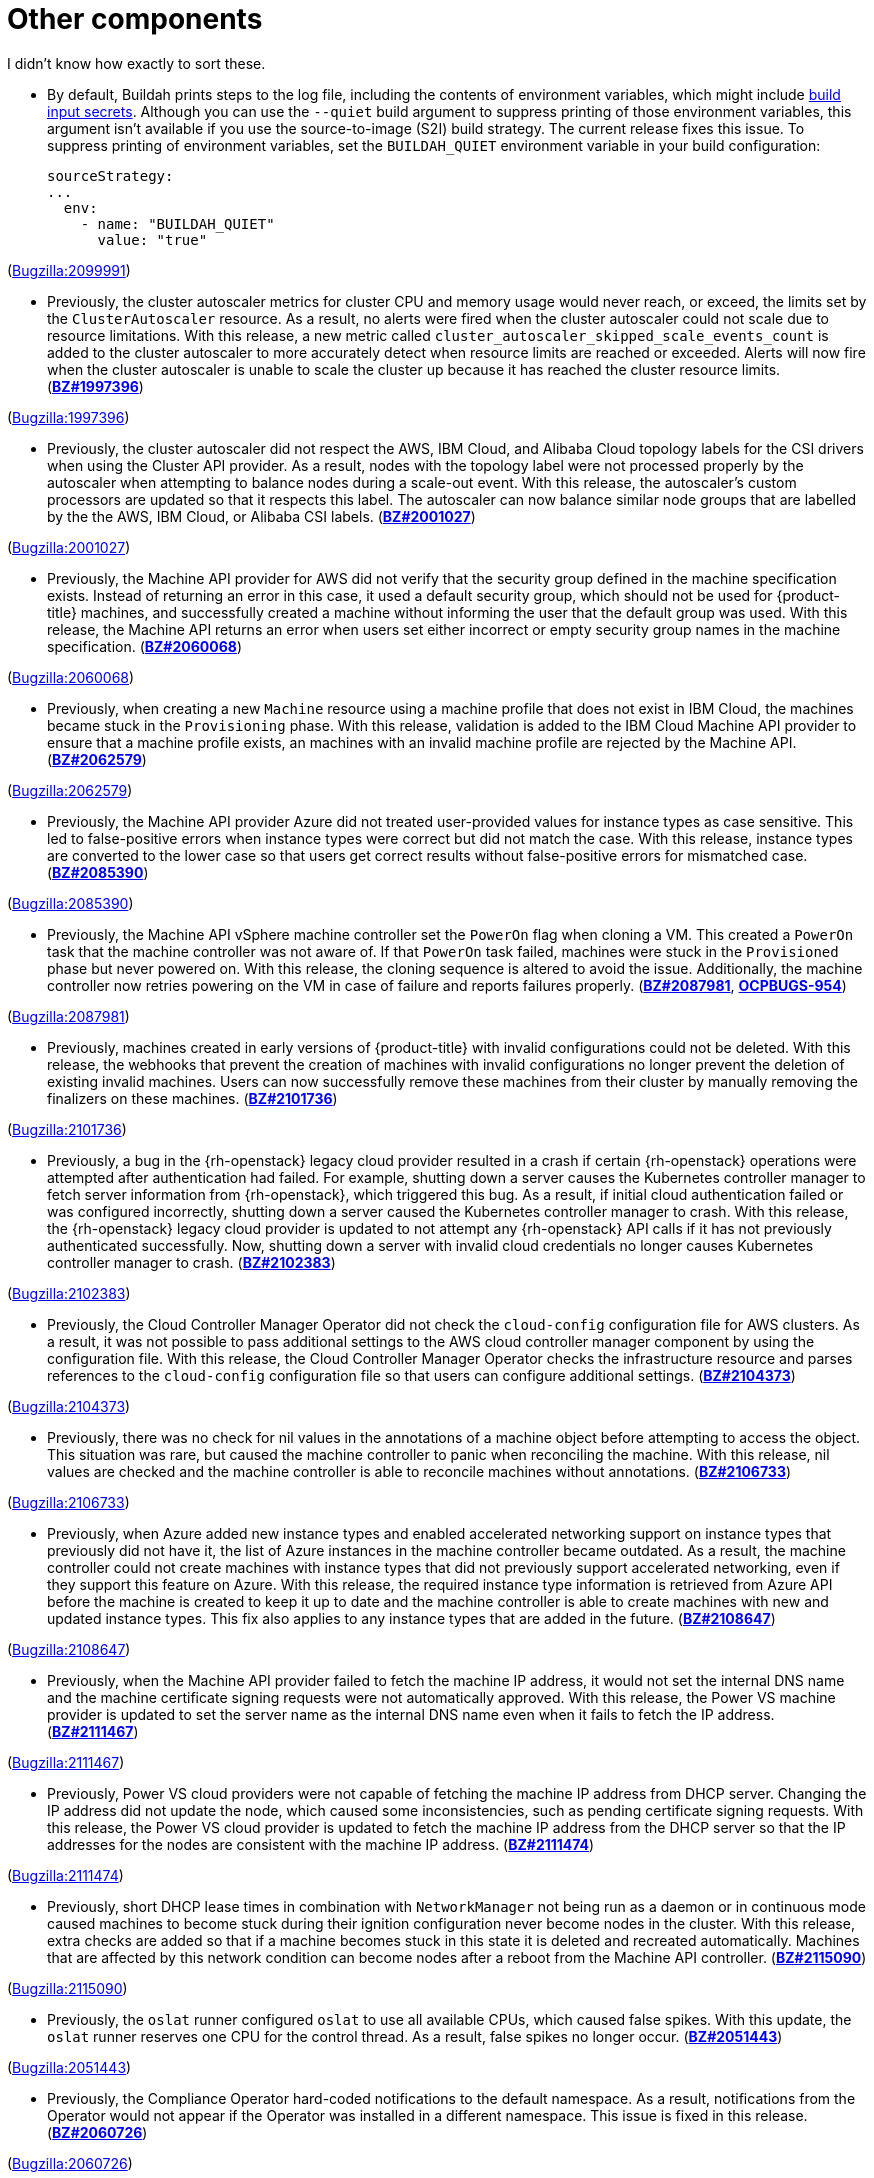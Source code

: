 [id="bug-fixes-other-components"]
= Other components

I didn't know how exactly to sort these.


[id="BZ-2099991"]
* By default, Buildah prints steps to the log file, including the contents of environment variables, which might include xref:../cicd/builds/creating-build-inputs.adoc#builds-input-secrets-configmaps_creating-build-inputs[build input secrets]. Although you can use the `--quiet` build argument to suppress printing of those environment variables, this argument isn't available if you use the source-to-image (S2I) build strategy. The current release fixes this issue. To suppress printing of environment variables, set the `BUILDAH_QUIET` environment variable in your build configuration:
+
[source,yaml]
----
sourceStrategy:
...
  env:
    - name: "BUILDAH_QUIET"
      value: "true"
----

(link:https://bugzilla.redhat.com/show_bug.cgi?id=2099991[Bugzilla:2099991]) 

[id="BZ-1997396"]
* Previously, the cluster autoscaler metrics for cluster CPU and memory usage would never reach, or exceed, the limits set by the `ClusterAutoscaler` resource. As a result, no alerts were fired when the cluster autoscaler could not scale due to resource limitations. With this release, a new metric called `cluster_autoscaler_skipped_scale_events_count` is added to the cluster autoscaler to more accurately detect when resource limits are reached or exceeded. Alerts will now fire when the cluster autoscaler is unable to scale the cluster up because it has reached the cluster resource limits. (link:https://bugzilla.redhat.com/show_bug.cgi?id=1997396[*BZ#1997396*])

(link:https://bugzilla.redhat.com/show_bug.cgi?id=1997396[Bugzilla:1997396]) 

[id="BZ-2001027"]
* Previously, the cluster autoscaler did not respect the AWS, IBM Cloud, and Alibaba Cloud topology labels for the CSI drivers when using the Cluster API provider. As a result, nodes with the topology label were not processed properly by the autoscaler when attempting to balance nodes during a scale-out event. With this release, the autoscaler's custom processors are updated so that it respects this label. The autoscaler can now balance similar node groups that are labelled by the the AWS, IBM Cloud, or Alibaba CSI labels. (link:https://bugzilla.redhat.com/show_bug.cgi?id=2001027[*BZ#2001027*])

(link:https://bugzilla.redhat.com/show_bug.cgi?id=2001027[Bugzilla:2001027]) 

[id="BZ-2060068"]
* Previously, the Machine API provider for AWS did not verify that the security group defined in the machine specification exists. Instead of returning an error in this case, it used a default security group, which should not be used for {product-title} machines, and successfully created a machine without informing the user that the default group was used. With this release, the Machine API returns an error when users set either incorrect or empty security group names in the machine specification. (link:https://bugzilla.redhat.com/show_bug.cgi?id=2060068[*BZ#2060068*])

(link:https://bugzilla.redhat.com/show_bug.cgi?id=2060068[Bugzilla:2060068]) 

[id="BZ-2062579"]
* Previously, when creating a new `Machine` resource using a machine profile that does not exist in IBM Cloud, the machines became stuck in the `Provisioning` phase. With this release, validation is added to the IBM Cloud Machine API provider to ensure that a machine profile exists, an machines with an invalid machine profile are rejected by the Machine API. (link:https://bugzilla.redhat.com/show_bug.cgi?id=2062579[*BZ#2062579*])

(link:https://bugzilla.redhat.com/show_bug.cgi?id=2062579[Bugzilla:2062579]) 

[id="BZ-2085390"]
* Previously, the Machine API provider Azure did not treated user-provided values for instance types as case sensitive. This led to false-positive errors when instance types were correct but did not match the case. With this release, instance types are converted to the lower case so that users get correct results without false-positive errors for mismatched case. (link:https://bugzilla.redhat.com/show_bug.cgi?id=2085390[*BZ#2085390*])

(link:https://bugzilla.redhat.com/show_bug.cgi?id=2085390[Bugzilla:2085390]) 

[id="BZ-2087981"]
* Previously, the Machine API vSphere machine controller set the `PowerOn` flag when cloning a VM. This created a `PowerOn` task that the machine controller was not aware of. If that `PowerOn` task failed, machines were stuck in the `Provisioned` phase but never powered on. With this release, the cloning sequence is altered to avoid the issue. Additionally, the machine controller now retries powering on the VM in case of failure and reports failures properly. (link:https://bugzilla.redhat.com/show_bug.cgi?id=2087981[*BZ#2087981*], link:https://issues.redhat.com/browse/OCPBUGS-954[*OCPBUGS-954*])

(link:https://bugzilla.redhat.com/show_bug.cgi?id=2087981[Bugzilla:2087981]) 

[id="BZ-2101736"]
* Previously, machines created in early versions of {product-title} with invalid configurations could not be deleted. With this release, the webhooks that prevent the creation of machines with invalid configurations no longer prevent the deletion of existing invalid machines. Users can now successfully remove these machines from their cluster by manually removing the finalizers on these machines. (link:https://bugzilla.redhat.com/show_bug.cgi?id=2101736[*BZ#2101736*])

(link:https://bugzilla.redhat.com/show_bug.cgi?id=2101736[Bugzilla:2101736]) 

[id="BZ-2102383"]
* Previously, a bug in the {rh-openstack} legacy cloud provider resulted in a crash if certain {rh-openstack} operations were attempted after authentication had failed. For example, shutting down a server causes the Kubernetes controller manager to fetch server information from {rh-openstack}, which triggered this bug. As a result, if initial cloud authentication failed or was configured incorrectly, shutting down a server caused the Kubernetes controller manager to crash. With this release, the {rh-openstack} legacy cloud provider is updated to not attempt any {rh-openstack} API calls if it has not previously authenticated successfully. Now, shutting down a server with invalid cloud credentials no longer causes Kubernetes controller manager to crash.
(link:https://bugzilla.redhat.com/show_bug.cgi?id=2102383[*BZ#2102383*])

(link:https://bugzilla.redhat.com/show_bug.cgi?id=2102383[Bugzilla:2102383]) 

[id="BZ-2104373"]
* Previously, the Cloud Controller Manager Operator did not check the `cloud-config` configuration file for AWS clusters. As a result, it was not possible to pass additional settings to the AWS cloud controller manager component by using the configuration file. With this release, the Cloud Controller Manager Operator checks the infrastructure resource and parses references to the `cloud-config` configuration file so that users can configure additional settings. (link:https://bugzilla.redhat.com/show_bug.cgi?id=2104373[*BZ#2104373*])

(link:https://bugzilla.redhat.com/show_bug.cgi?id=2104373[Bugzilla:2104373]) 

[id="BZ-2106733"]
* Previously, there was no check for nil values in the annotations of a machine object before attempting to access the object. This situation was rare, but caused the machine controller to panic when reconciling the machine. With this release, nil values are checked and the machine controller is able to reconcile machines without annotations. (link:https://bugzilla.redhat.com/show_bug.cgi?id=2106733[*BZ#2106733*])

(link:https://bugzilla.redhat.com/show_bug.cgi?id=2106733[Bugzilla:2106733]) 

[id="BZ-2108647"]
* Previously, when Azure added new instance types and enabled accelerated networking support on instance types that previously did not have it, the list of Azure instances in the machine controller became outdated. As a result, the machine controller could not create machines with instance types that did not previously support accelerated networking, even if they support this feature on Azure. With this release, the required instance type information is retrieved from Azure API before the machine is created to keep it up to date and the machine controller is able to create machines with new and updated instance types. This fix also applies to any instance types that are added in the future. (link:https://bugzilla.redhat.com/show_bug.cgi?id=2108647[*BZ#2108647*])

(link:https://bugzilla.redhat.com/show_bug.cgi?id=2108647[Bugzilla:2108647]) 

[id="BZ-2111467"]
* Previously, when the Machine API provider failed to fetch the machine IP address, it would not set the internal DNS name and the machine certificate signing requests were not automatically approved. With this release, the Power VS machine provider is updated to set the server name as the internal DNS name even when it fails to fetch the IP address. (link:https://bugzilla.redhat.com/show_bug.cgi?id=2111467[*BZ#2111467*])

(link:https://bugzilla.redhat.com/show_bug.cgi?id=2111467[Bugzilla:2111467]) 

[id="BZ-2111474"]
* Previously, Power VS cloud providers were not capable of fetching the machine IP address from DHCP server. Changing the IP address did not update the node, which caused some inconsistencies, such as pending certificate signing requests. With this release, the Power VS cloud provider is updated to fetch the machine IP address from the DHCP server so that the IP addresses for the nodes are consistent with the machine IP address. (link:https://bugzilla.redhat.com/show_bug.cgi?id=2111474[*BZ#2111474*])

(link:https://bugzilla.redhat.com/show_bug.cgi?id=2111474[Bugzilla:2111474]) 

[id="BZ-2115090"]
* Previously, short DHCP lease times in combination with `NetworkManager` not being run as a daemon or in continuous mode caused machines to become stuck during their ignition configuration never become nodes in the cluster. With this release, extra checks are added so that if a machine becomes stuck in this state it is deleted and recreated  automatically. Machines that are affected by this network condition can become nodes after a reboot from the Machine API controller. (link:https://bugzilla.redhat.com/show_bug.cgi?id=2115090[*BZ#2115090*])

(link:https://bugzilla.redhat.com/show_bug.cgi?id=2115090[Bugzilla:2115090]) 

[id="BZ-2051443"]
* Previously, the `oslat` runner configured `oslat` to use all available CPUs, which caused false spikes. With this update, the `oslat` runner reserves one CPU for the control thread. As a result, false spikes no longer occur. (link:https://bugzilla.redhat.com/show_bug.cgi?id=2051443[*BZ#2051443*])

(link:https://bugzilla.redhat.com/show_bug.cgi?id=2051443[Bugzilla:2051443]) 

[id="BZ-2060726"]
* Previously, the Compliance Operator hard-coded notifications to the default namespace. As a result, notifications from the Operator would not appear if the Operator was installed in a different namespace. This issue is fixed in this release.
(link:https://bugzilla.redhat.com/show_bug.cgi?id=2060726[*BZ#2060726*])

(link:https://bugzilla.redhat.com/show_bug.cgi?id=2060726[Bugzilla:2060726]) 

[id="BZ-2094382"]
* Previously, applying automatic remediation for the `rhcos4-high-master-sysctl-kernel-yama-ptrace-scope` and `rhcos4-sysctl-kernel-core-pattern` rules resulted in subsequent failures of those rules in scan results, even though they were remediated. The issue is fixed in this release.
(link:https://bugzilla.redhat.com/show_bug.cgi?id=2094382[*BZ#2094382*])

(link:https://bugzilla.redhat.com/show_bug.cgi?id=2094382[Bugzilla:2094382]) 

[id="BZ-2098581"]
* Previously, the Compliance Operator used an old version of the Operator SDK, which is a dependency for building Operators. This caused alerts about deprecated Kubernetes functionality used by the Operator SDK. With this release, the Compliance Operator is upgraded to version 0.1.55, which includes an updated version of the Operator SDK.
(link:https://bugzilla.redhat.com/show_bug.cgi?id=2098581[*BZ#2098581*])

(link:https://bugzilla.redhat.com/show_bug.cgi?id=2098581[Bugzilla:2098581]) 

[id="BZ-2102511"]
* Previously, the Compliance Operator held machine configurations in a stuck state because it could not determine the relationship between machine configurations and kubelet configurations due to incorrect assumptions about machine configuration names. With this release, the Compliance Operator is able to determine if a kubelet configuration is a subset of a machine configuration.
(link:https://bugzilla.redhat.com/show_bug.cgi?id=2102511[*BZ#2102511*])

(link:https://bugzilla.redhat.com/show_bug.cgi?id=2102511[Bugzilla:2102511]) 

[id="BZ-2117268"]
* Previously, the Compliance Operator failed to fetch API resources when parsing machine configurations without ignition specifications. This caused the `api-check-pods` check to crash loop. With this release, the Compliance Operator is updated to gracefully handle machine config pools without ignition specifications.
(link:https://bugzilla.redhat.com/show_bug.cgi?id=2117268[*BZ#2117268*])

(link:https://bugzilla.redhat.com/show_bug.cgi?id=2117268[Bugzilla:2117268]) 

[id="BZ-2071792"]
* Previously, the `openshift-config` namespace was hardcoded for the `HelmChartRepository` custom resource, which was the same namespace for the `ProjectHelmChartRepository` custom resource. This prevent users from adding private `ProjectHelmChartRepository` custom resources in their desired namespace. Consquently, users were unable to access secrets and configmaps in the `openshift-config` namespace. This update fixes the project Helm chart repository custom resource definition with a namespace field that can read the secret and configmaps from a namespace of choice by a user with the correct permissions. Additionally, the user can add secrets and configmaps to the accessible namespace, and they can add private Helm cart repositories in the namespace used the creation resources. (link:https://bugzilla.redhat.com/show_bug.cgi?id=2071792[*BZ#2071792*])

(link:https://bugzilla.redhat.com/show_bug.cgi?id=2071792[Bugzilla:2071792]) 

[id="BZ-2089221"]
* Previously, the users could not deselect a Git secret in add and edit forms. As a result, the resources had to be recreated. This fix resolves the issue by adding the option to choose `No Secret` in the select secret option list. As a result, the users can easily select, deselect, or detach any attached secrets.  (link:https://bugzilla.redhat.com/show_bug.cgi?id=2089221[*BZ#2089221*])

(link:https://bugzilla.redhat.com/show_bug.cgi?id=2089221[Bugzilla:2089221]) 

[id="BZ-2101393"]
* Previously, alerts issued by the File Integrity Operator did not set a namespace. This made it difficult to understand where the alert was coming from, or what component was responsible for issuing it. With this release, the Operator includes the namespace it was installed into in the alert, making it easier to narrow down what component needs attention.
(link:https://bugzilla.redhat.com/show_bug.cgi?id=2101393[*2101393*])

(link:https://bugzilla.redhat.com/show_bug.cgi?id=2101393[Bugzilla:2101393]) 

[id="BZ-2104897"]
* Previously, the File Integrity Operator deployed templates using the `openshift-file-integrity` namespace in the permissions for the Operator. When the Operator attempted to create objects in the namespace, to would fail due to permission issues. With this release, the deployment resources used by OLM are updated to use the correct namespace, fixing the permission issues so that users can install and use the operator in a non-default namespaces.
(link:https://bugzilla.redhat.com/show_bug.cgi?id=2104897[*BZ#2104897*])

(link:https://bugzilla.redhat.com/show_bug.cgi?id=2104897[Bugzilla:2104897]) 

[id="BZ-2108475"]
* Previously, the File Integrity Operator daemon used the `ClusterRoles` parameter instead of the `Roles` parameter for a recent permission change. As a result, OLM could not upgrade the Operator. With this release, the Operator daemon reverts to using the `Roles` parameter and upgrades from older versions to version 0.1.29 are successful.
(link:https://bugzilla.redhat.com/show_bug.cgi?id=2108475[*BZ#2108475*])

(link:https://bugzilla.redhat.com/show_bug.cgi?id=2108475[Bugzilla:2108475]) 

[id="BZ-2109153"]
* Previously, service account ownership for the File Integrity Operator regressed due to underlying OLM updates, and updates from 0.1.24 to 0.1.29 were broken. With this update, the Operator should default to upgrading to 0.1.30. (link:https://bugzilla.redhat.com/show_bug.cgi?id=2109153[*BZ#2109153*]

(link:https://bugzilla.redhat.com/show_bug.cgi?id=2109153[Bugzilla:2109153]) 

[id="BZ-2112394"]
* Previously, the File Integrity Operator did not properly handle modifying alerts during an upgrade. As a result, alerts did not include the namespace in which the Operator was installed. With this release, the Operator includes the namespace it was installed into in the alert, making it easier to narrow down what component needs attention.
(link:https://bugzilla.redhat.com/show_bug.cgi?id=2112394[*2112394*])

(link:https://bugzilla.redhat.com/show_bug.cgi?id=2112394[Bugzilla:2112394]) 

[id="BZ-2115821"]
* Previously, underlying dependencies of the File Integrity Operator changed how alerts and notifications were handled, and the Operator didn't send metrics as a result. With this release the Operator ensures that the metrics endpoint is correct and reachable on startup.
(link:https://bugzilla.redhat.com/show_bug.cgi?id=2115821[*2115821*])

(link:https://bugzilla.redhat.com/show_bug.cgi?id=2115821[Bugzilla:2115821]) 

[id="BZ-2118286"]
* Previously, the `kube-controller-manager` Operator was reporting `degraded` on environments without a monitoring stack presence. With this update, the `kube-controller-manager` Operator skips checking the monitoring for cues about degradation when the monitoring stack is not present. (link:https://bugzilla.redhat.com/show_bug.cgi?id=2118286[*BZ#2118286*])

(link:https://bugzilla.redhat.com/show_bug.cgi?id=2118286[Bugzilla:2118286]) 

[id="BZ-2100923"]
* Previously, the secondary scheduler deployment was not deleted after a secondary scheduler custom resource was deleted. Consequently, the Secondary Schedule Operator and Operand were not fully uninstalled. With this update, the correct owner reference is set in the secondary scheduler custom resource so that it points to the secondary scheduler deployment. As a result, secondary scheduler deployments are deleted when the secondary scheduler custom resource is deleted. (link:https://bugzilla.redhat.com/show_bug.cgi?id=2100923[*BZ#2100923*])

(link:https://bugzilla.redhat.com/show_bug.cgi?id=2100923[Bugzilla:2100923]) 

[id="BZ-2107261"]
* Previously, restarting the Windows Machine Config Operator (WMCO) in a cluster with running Windows nodes caused the Windows exporter endpoint to be removed. Because of this, each Windows node could not report any metrics data. With this update, the endpoint is retained when the WMCO is started. As a result, metrics data is reported properly after restarting WMCO. (link:https://bugzilla.redhat.com/show_bug.cgi?id=2107261[*BZ#2107261*])

(link:https://bugzilla.redhat.com/show_bug.cgi?id=2107261[Bugzilla:2107261]) 
